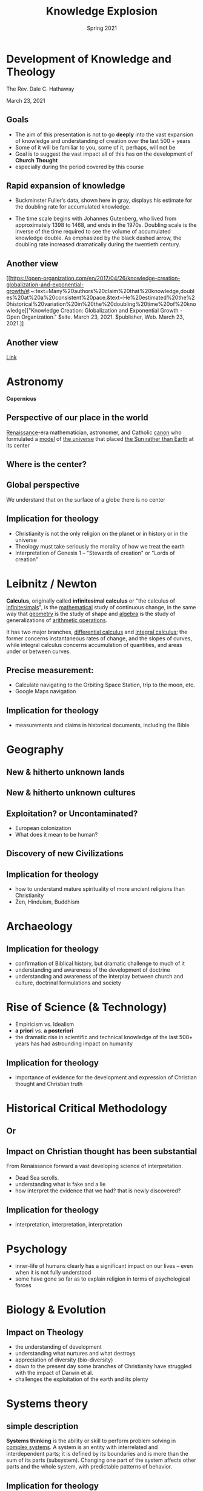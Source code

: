 #+Title: Knowledge Explosion
#+Date: Spring 2021
#+Email: hathawayd@winthrop.edu
 #+OPTIONS: reveal_width:1000 reveal_height:800
 #+REVEAL_MARGIN: 0.1
 #+REVEAL_MIN_SCALE: 0.5
 #+REVEAL_MAX_SCALE: 2
 #+REVEAL_HLEVEL: 1
 #+OPTIONS: toc:1 num:nil
 #+REVEAL_HEAD_PREAMBLE: <meta name="description" content="Org-Reveal">
 #+REVEAL_POSTAMBLE: <p> Created by Dale Hathaway. </p>
 #+REVEAL_PLUGINS: (markdown notes menu)
 #+REVEAL_THEME: beige
#+REVEAL_ROOT: ../../reveal.js/

* Development of Knowledge and Theology



The Rev. Dale C. Hathaway

March 23, 2021

** Goals

- The aim of this presentation is not to go **deeply** into the vast expansion of knowledge and understanding of creation over the last 500 + years
- Some of it will be familiar to you, some of it, perhaps, will not be
- Goal is to suggest the vast impact all of this has on the development of **Church Thought**
- especially during the period covered by this course



** Rapid expansion of knowledge



- Buckminster Fuller’s data, shown here in gray, displays his estimate for the doubling rate for accumulated knowledge.

- The time scale begins with Johannes Gutenberg, who lived from approximately 1398 to 1468, and ends in the 1970s. Doubling scale is the inverse of the time required to see the volume of accumulated knowledge double. As emphasized by the black dashed arrow, the doubling rate increased dramatically during the twentieth century.

** Another view

 #+REVEAL_HTML: <img class="stretch" src="http://open-organization.com/wp-content/uploads/2017/04/3_fuller.jpg" alt="drawing" />

[[https://open-organization.com/en/2017/04/26/knowledge-creation-globalization-and-exponential-growth/#:~:text=Many%20authors%20claim%20that%20knowledge,doubles%20at%20a%20consistent%20pace.&text=He%20estimated%20the%20historical%20variation%20in%20the%20doubling%20time%20of%20knowledge]["Knowledge
Creation: Globalization and Exponential Growth - Open Organization."
$site. March 23, 2021. $publisher, Web. March 23, 2021.]]



** Another view


 #+REVEAL_HTML: <img class="stretch" src="https://www.industrytap.com/wp-content/uploads/2020/05/biology.png" alt="drawing" />

[[https://www.industrytap.com/new-paradigms-the-exponential-growth-of-knowledge/53192][Link]]



* Astronomy

*Copernicus*


#+REVEAL_HTML: <img class="stretch" src="https://upload.wikimedia.org/wikipedia/commons/thumb/f/f2/Nikolaus_Kopernikus.jpg/220px-Nikolaus_Kopernikus.jpg" alt="drawing" />


** Perspective of our place in the world

[[https://en.wikipedia.org/wiki/Renaissance][Renaissance]]-era mathematician, astronomer, and Catholic [[https://en.wikipedia.org/wiki/Canon_(priest)][canon]] who formulated a [[https://en.wikipedia.org/wiki/Mathematical_model][model]] of [[https://en.wikipedia.org/wiki/Celestial_spheres#Renaissance][the universe]] that placed [[https://en.wikipedia.org/wiki/Heliocentrism][the Sun rather than
Earth]] at its center


** Where is the center?
#+REVEAL_HTML: <img class="stretch" src="https://gnosticwarrior.com/wp-content/uploads/2015/05/Symbols-Jerusalem-map.jpg" alt="drawing" />



** Global perspective

 #+REVEAL_HTML: <img class="stretch" src="https://upload.wikimedia.org/wikipedia/commons/thumb/b/b1/Globe_Atlantic.svg/894px-Globe_Atlantic.svg.png" alt="drawing" />

We understand that on the surface of a globe there is no center



** Implication for theology

- Christianity is not the only religion on the planet or in history or in the universe
- Theology must take seriously the morality of how we treat the earth
- Interpretation of Genesis 1 -- "Stewards of creation" or "Lords of creation"




* Leibnitz / Newton



#+REVEAL_HTML: <img class="stretch" src="https://images.fineartamerica.com/images-medium-large-5/gottfried-leibniz-mathematician-wellcome-images.jpg" alt="drawing" />


*Calculus*, originally called *infinitesimal calculus* or "the calculus of [[https://en.wikipedia.org/wiki/Infinitesimal][infinitesimals]]", is the [[https://en.wikipedia.org/wiki/Mathematics][mathematical]] study of continuous change, in the same way that [[https://en.wikipedia.org/wiki/Geometry][geometry]] is the study of shape and [[https://en.wikipedia.org/wiki/Algebra][algebra]] is the study of generalizations of [[https://en.wikipedia.org/wiki/Arithmetic_operations][arithmetic operations]].

It has two major branches, [[https://en.wikipedia.org/wiki/Differential_calculus][differential calculus]] and [[https://en.wikipedia.org/wiki/Integral_calculus][integral calculus]]; the former concerns instantaneous rates of change, and the slopes of curves, while integral calculus concerns accumulation of quantities, and areas under or between curves.

** Precise measurement:
- Calculate navigating to the Orbiting Space Station, trip to the moon, etc.
- Google Maps navigation



** Implication for theology

- measurements and claims in historical documents, including the Bible



* Geography



** New & hitherto unknown  lands

#+REVEAL_HTML: <img class="stretch" src="https://external-content.duckduckgo.com/iu/?u=https%3A%2F%2Ftse1.mm.bing.net%2Fth%3Fid%3DOIP.5uQj1BTrEdtCXGJY-MajXgHaDn%26pid%3DApi&f=1" alt="drawing" />



** New & hitherto unknown cultures

#+REVEAL_HTML: <img class="stretch" src="http://environews.ph/wp-content/uploads/2018/08/Ifugao-woman.jpg" alt="drawing" />




** Exploitation? or Uncontaminated?

- European colonization
- What does it mean to be human?



** Discovery of new Civilizations



 #+REVEAL_HTML: <img class="stretch" src="https://dharma-documentaries.net/screenshots/00-Headers/Mirror-of-Zen.jpg"  alt="drawing" />



** Implication for theology

- how to understand mature spirituality of more ancient religions than Christianity
- Zen, Hinduism, Buddhism



* Archaeology

 #+REVEAL_HTML: <img class="stretch" src="https://blogs.brown.edu/archaeology/files/2018/07/banner-try-1038x576.jpg" alt="drawing" />




** Implication for theology

- confirmation of Biblical history, but dramatic challenge to much of it
- understanding and awareness of the development of doctrine
- understanding and awareness of the interplay between church and culture, doctrinal formulations and society



* Rise of Science (& Technology)

 #+REVEAL_HTML: <img class="stretch" src="http://www.classichousewife.com/wp-content/uploads/2013/05/world-of-science.jpg" alt="drawing" style="width:300px;"/>



- Empiricism vs. Idealism
- *a priori* vs. *a posteriori*
- the dramatic rise in scientific and technical knowledge of the last 500+ years has had astrounding impact on humanity



** Implication for theology

- importance of evidence for the development and expression of Christian thought and Christian truth



* Historical Critical Methodology

 #+REVEAL_HTML: <img class="stretch" src="https://qph.fs.quoracdn.net/main-qimg-8cf488d9b7282c26181e1f8349d81264" alt="drawing" />

** Or

 #+REVEAL_HTML: <img class="stretch" src="https://image.slidesharecdn.com/1-131119063001-phpapp02/95/history-of-american-literature-11-638.jpg?cb=1384842656" alt="drawing" />


** Impact on Christian thought has been substantial


From Renaissance forward a vast developing science of interpretation.

- Dead Sea scrolls.
- understanding what is fake and a lie
- how interpret the evidence that we had? that is newly discovered?



** Implication for theology

- interpretation, interpretation, interpretation




* Psychology

 #+REVEAL_HTML: <img class="stretch" src="https://www.verywellmind.com/thmb/oOSpXr4bJ9TCnfhZfNBr91E1_go=/768x0/filters:no_upscale():max_bytes(150000):strip_icc():format(webp)/The-Major-Branches-of-Psychology-4139786-final-15133a69be64406db16dc63cd97a3a17.png" alt="drawing" />


- inner-life of humans clearly has a significant impact on our lives -- even when it is not fully understood
- some have gone so far as to explain religion in terms of psychological forces



* Biology & Evolution

 #+REVEAL_HTML: <img class="stretch" src="https://images.shiksha.com/mediadata/images/articles/1538985491phpKctLgx.jpeg" alt="drawing" />


** Impact on Theology

- the understanding of development
- understanding what nurtures and what destroys
- appreciation of diversity (bio-diversity)
- down to the present day some branches of Christianity have struggled with the impact of Darwin et al.
- challenges the exploitation of the earth and its plenty



* Systems theory

 #+REVEAL_HTML: <img class="stretch" src="https://upload.wikimedia.org/wikipedia/commons/thumb/d/de/Complex_systems_organizational_map.jpg/1024px-Complex_systems_organizational_map.jpg" alt="drawing" />

** simple description

*Systems thinking* is the ability or skill to perform problem solving in [[https://en.wikipedia.org/wiki/Complex_system][complex systems]]. A system is an entity with interrelated and interdependent parts; it is defined by its boundaries and is more than the sum of its parts (subsystem). Changing one part of the system affects other parts and the whole system, with predictable patterns of behavior.


** Implication for theology

- proverbially statement from Chaos theory that "a butterfly in China has an impact on a hurricane in North America"
- inter-relationship of all things is now both a scientific as well as a religious reality



* Chemistry

 #+REVEAL_HTML: <img class="stretch" src="https://sites.google.com/a/iitrpr.ac.in/iitropar-chemistry/_/rsrc/1506420597557/Home/29-chemistry.jpg" alt="drawing" style="width:400px;"/>

The *periodic table*, also known as the *periodic table of elements*, is a tabular display of the [[https://en.wikipedia.org/wiki/Chemical_element][chemical elements]], which are arranged by [[https://en.wikipedia.org/wiki/Atomic_number][atomic number]], [[https://en.wikipedia.org/wiki/Electron_configuration][electron configuration]], and recurring [[https://en.wikipedia.org/wiki/Chemical_property][chemical properties]]. (Wikipedia)

** Impact


Beginning in the 18th c. the relationships between elements began to be understood, culminating in the periodic table,




- our way of life is impossible to imagine without the results of vast chemical knowledge
- the changes fashioned on humanity and on the earth are vast and difficult to fathom
- "The future is plastic" from the movie *The Graduate*
- it has played its part in the development of vaccines



** Implication for theology

- taking into account how unseen matters affect the visible world



* Medicine

 #+REVEAL_HTML: <img class="stretch" src="https://college.mayo.edu/media/mccms/content-assets/academics/school-of-medicine/MD-program-3312647-0094-hero-desktop.jpg" alt="drawing" />




- changed the modern world, life-expectancy, comfort, convenience
- brought new and unexpected realities to human life: birth-control, transplants, surgery, treatment for disease



** Implication for theology

- moral questions that are seen in a new light



* In summary
- How do we interpret the Bible
- It is impossible now to deny that theology has developed (Newman)
- Christianity cannot think of itself as triumphant
- traditional morality is inadequate from a number of perspectives.


** And

- how is it possible to incorporate religious perspectives from other cultures and religions
- doctrinal statements and positions were developed through interplay of cultural, social, and political forces.
- to maintain that all truth is found in the Bible seems untenable -- yet it is firmly maintained by some
- theology can no longer be done in a vacuum without interaction with all these disciplines

** And

- some Christian traditions are clearly more open than others to the truth claims of empirical evidence
- exploitation understood as sin
- complicity in violence and genocide
